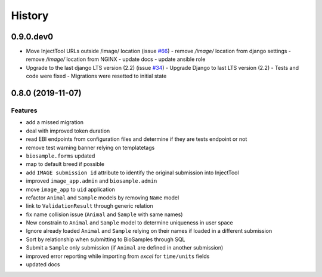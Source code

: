 =======
History
=======

0.9.0.dev0
----------

* Move InjectTool URLs outside /image/ location (issue `#66 <https://github.com/cnr-ibba/IMAGE-InjectTool/issues/66>`_)
  - remove `/image/` location from django settings
  - remove `/image/` location from NGINX
  - update docs
  - update ansible role

* Upgrade to the last django LTS version (2.2) (issue `#34 <https://github.com/cnr-ibba/IMAGE-InjectTool/issues/34>`_)
  - Upgrade Django to last LTS version (2.2)
  - Tests and code were fixed
  - Migrations were resetted to initial state

0.8.0 (2019-11-07)
------------------

Features
^^^^^^^^

- add a missed migration
- deal with improved token duration
- read EBI endpoints from configuration files and determine if they are tests endpoint or not
- remove test warning banner relying on templatetags
- ``biosample.forms`` updated
- map to default breed if possible
- add ``IMAGE submission id`` attribute to identify the original submission into InjectTool
- improved ``image_app.admin`` and ``biosample.admin``
- move ``image_app`` to ``uid`` application
- refactor ``Animal`` and ``Sample`` models by removing ``Name`` model
- link to ``ValidationResult`` through generic relation
- fix name collision issue (``Animal`` and ``Sample`` with same names)
- New constrain to ``Animal`` and ``Sample`` model to determine uniqueness in user space
- Ignore already loaded ``Animal`` and ``Sample`` relying on their names if loaded in a different submission
- Sort by relationship when submitting to BioSamples through SQL
- Submit a ``Sample`` only submission (if ``Animal`` are defined in another submission)
- improved error reporting while importing from *excel* for ``time/units`` fields
- updated docs
